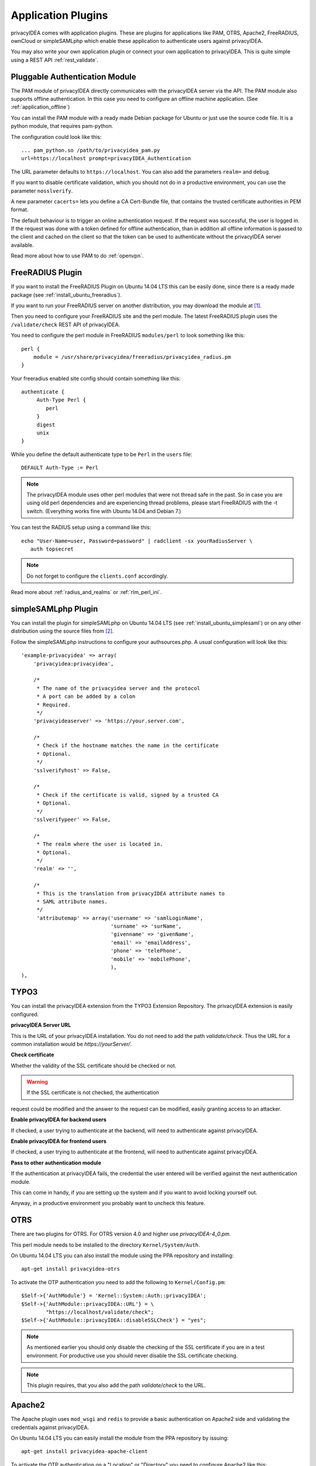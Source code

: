 .. _application_plugins:

Application Plugins
===================

.. index:: Application Plugins, OTRS, FreeRADIUS, SAML, PAM, ownCloud

privacyIDEA comes with application plugins. These are plugins for
applications like PAM, OTRS, Apache2, FreeRADIUS, ownCloud or simpleSAMLphp
which enable these
application to authenticate users against privacyIDEA.

You may also write your own application plugin or connect your own application
to privacyIDEA. This is quite simple using a REST API 
:ref:`rest_validate`.

.. _pam_plugin:

Pluggable Authentication Module
-------------------------------

.. index:: offline, PAM

The PAM module of privacyIDEA directly communicates with the privacyIDEA
server via the API. The PAM module also supports offline authentication. In
this case you need to configure an offline machine application. (See
:ref:`application_offline`)

You can install the PAM module with a ready made Debian package for Ubuntu or
just use the source code file. It is a python module, that requires pam-python.

The configuration could look like this::

 ... pam_python.so /path/to/privacyidea_pam.py
 url=https://localhost prompt=privacyIDEA_Authentication

The URL parameter defaults to ``https://localhost``. You can also add the
parameters ``realm=`` and ``debug``.

If you want to disable certificate validation, which you should not do in a
productive environment, you can use the parameter ``nosslverify``.

A new parameter ``cacerts=`` lets you define a CA Cert-Bundle file, that
contains the trusted certificate authorities in PEM format.

The default behaviour is to trigger an online authentication request.
If the request was successful, the user is logged in.
If the request was done with a token defined for offline authentication, than
in addition all offline information is passed to the client and cached on the
client so that the token can be used to authenticate without the privacyIDEA
server available.

Read more about how to use PAM to do :ref:`openvpn`.

.. _freeradius_plugin:

FreeRADIUS Plugin
-----------------

If you want to install the FreeRADIUS Plugin on Ubuntu 14.04 LTS this can be
easily done, since there is a ready made package (see
:ref:`install_ubuntu_freeradius`).

If you want to run your FreeRADIUS server on another distribution, you
may download the module at [#rlmPerl]_.

Then you need to configure your FreeRADIUS site and the perl module. The
latest FreeRADIUS plugin uses the ``/validate/check`` REST API of privacyIDEA.

You need to configure the perl module in FreeRADIUS ``modules/perl`` to look
something like this::

   perl {
       module = /usr/share/privacyidea/freeradius/privacyidea_radius.pm
   }

Your freeradius enabled site config should contain something like this::

   authenticate {
        Auth-Type Perl {
           perl
        }
        digest
        unix
   }

While you define the default authenticate type to be ``Perl`` in the
``users`` file::

   DEFAULT Auth-Type := Perl

.. note:: The privacyIDEA module uses other perl modules that were not thread
   safe in the
   past. So in case you are using old perl dependencies and are experiencing
   thread problems, please start FreeRADIUS with the -t switch.
   (Everything works fine with Ubuntu 14.04 and Debian 7.)

You can test the RADIUS setup using a command like this::

   echo "User-Name=user, Password=password" | radclient -sx yourRadiusServer \
      auth topsecret

.. note:: Do not forget to configure the ``clients.conf`` accordingly.

Read more about :ref:`radius_and_realms` or :ref:`rlm_perl_ini`.

.. _simplesaml_plugin:

simpleSAMLphp Plugin
--------------------
You can install the plugin for simpleSAMLphp on Ubuntu 14.04 LTS (see
:ref:`install_ubuntu_simplesaml`) or on any other distribution using the
source files from [#simpleSAML]_.

Follow the simpleSAMLphp instructions to configure your authsources.php.
A usual configuration will look like this::

    'example-privacyidea' => array(
        'privacyidea:privacyidea',

        /*
         * The name of the privacyidea server and the protocol
         * A port can be added by a colon
         * Required.
         */
        'privacyideaserver' => 'https://your.server.com',

        /*
         * Check if the hostname matches the name in the certificate
         * Optional.
         */
        'sslverifyhost' => False,

        /*
         * Check if the certificate is valid, signed by a trusted CA
         * Optional.
         */
        'sslverifypeer' => False,

        /*
         * The realm where the user is located in.
         * Optional.
         */
        'realm' => '',

        /*
         * This is the translation from privacyIDEA attribute names to
         * SAML attribute names.
         */
         'attributemap' => array('username' => 'samlLoginName',
                                 'surname' => 'surName',
                                 'givenname' => 'givenName',
                                 'email' => 'emailAddress',
                                 'phone' => 'telePhone',
                                 'mobile' => 'mobilePhone',
                                 ),
    ),

TYPO3
-----
You can install the privacyIDEA extension from the TYPO3 Extension Repository.
The privacyIDEA extension is easily configured.

**privacyIDEA Server URL**

This is the URL of your privacyIDEA installation. You do not need to add the
path *validate/check*. Thus the URL for a common installation would be
*https://yourServer/*.

**Check certificate**

Whether the validity of the SSL certificate should be checked or not.

.. warning:: If the SSL certificate is not checked,  the authentication
request could be modified and the answer to the request can be modified,
easily granting access to an attacker.

**Enable privacyIDEA for backend users**

If checked, a user trying to authenticate at the backend, will need to
authenticate against privacyIDEA.


**Enable privacyIDEA for frontend users**

If checked, a user trying to authenticate at the frontend, will need to
authenticate against privacyIDEA.

**Pass to other authentication module**

If the authentication at privacyIDEA fails, the credential the user entered
will be verified against the next authentication module.

This can come in handy, if you are setting up the system and if you want to
avoid locking yourself out.

Anyway, in a productive environment you probably want to uncheck this feature.

.. _otrs_plugin:

OTRS
----

There are two plugins for OTRS. For OTRS version 4.0 and higher use
*privacyIDEA-4_0.pm*.

This perl module needs to be installed to the directory ``Kernel/System/Auth``.

On Ubuntu 14.04 LTS you can also install the module using the PPA repository
and installing::

   apt-get install privacyidea-otrs

To activate the OTP authentication you need to add the following to
``Kernel/Config.pm``::

   $Self->{'AuthModule'} = 'Kernel::System::Auth::privacyIDEA';
   $Self->{'AuthModule::privacyIDEA::URL'} = \
           "https://localhost/validate/check";
   $Self->{'AuthModule::privacyIDEA::disableSSLCheck'} = "yes";

.. note:: As mentioned earlier you should only disable the checking of the
   SSL certificate if you are in a test environment. For productive use
   you should never disable the SSL certificate checking.

.. note:: This plugin requires, that you also add the path *validate/check*
   to the URL.

.. _apache_plugin:

Apache2
-------

The Apache plugin uses ``mod_wsgi`` and ``redis`` to provide a basic
authentication on Apache2 side and validating the credentials against
privacyIDEA.

On Ubuntu 14.04 LTS you can easily install the module from the PPA repository
by issuing::

   apt-get install privacyidea-apache-client

To activate the OTP authentication on a "Location" or "Directory" you need to
configure Apache2 like this::

   <Directory /var/www/html/secretdir>
        AuthType Basic
        AuthName "Protected Area"
        AuthBasicProvider wsgi
        WSGIAuthUserScript /usr/share/pyshared/privacyidea_apache.py
        Require valid-user
   </Directory>

.. note:: Basic Authentication sends the base64 encoded password on each
   request. So the browser will send the same one time password with each
   reqeust. Thus the authentication module needs to cache the password as the
   successful authentication. Redis is used for caching the password.

.. warning:: As redis per default is accessible by every user on the machine,
   you need to use this plugin with caution! Every user on the machine can
   access the redis database to read the passwords of the users. This way the
   fix password component of the user will get exposed!

ownCloud
--------

The ownCloud plugin is a ownCloud user backend. The directory
``user_privacyidea`` needs to be copied to your owncloud ``apps`` directory.

.. figure:: owncloud.png
   :width: 500

   *Activating the ownCloud plugin*

You can then activate the privacyIDEA ownCloud plugin by checking *Use
privacyIDEA to authenticate the users.*
All users now need to be known to privacyIDEA and need to authenticate using
the second factor enrolled in privacyIDEA - be it an OTP token, Google
Authenticator or SMS/Smartphone.

Checking *Also allow users to authenticate with their normal passwords.* lets
the user choose if he wants to authenticate with the OTP token or with his
original password from the original user backend.

.. note:: At the moment using a desktop client with a static password is not
   supported.

OpenVPN
-------

Read more about how to use OpenVPN with privacyidea at :ref:`openvpn`.

Further plugins
---------------
You can find further plugins for
Dokuwiki, Wordpress, Contao and Django at [#cornelinuxGithub]_.


.. [#rlmPerl] https://github.com/privacyidea/privacyidea/tree/master/authmodules/FreeRADIUS
.. [#simpleSAML] https://github.com/privacyidea/simplesamlphp-module-privacyidea
.. [#privacyideaGithub] https://github.com/privacyidea/privacyidea/tree/master/authmodules
.. [#cornelinuxGithub] https://github.com/cornelinux?tab=repositories
